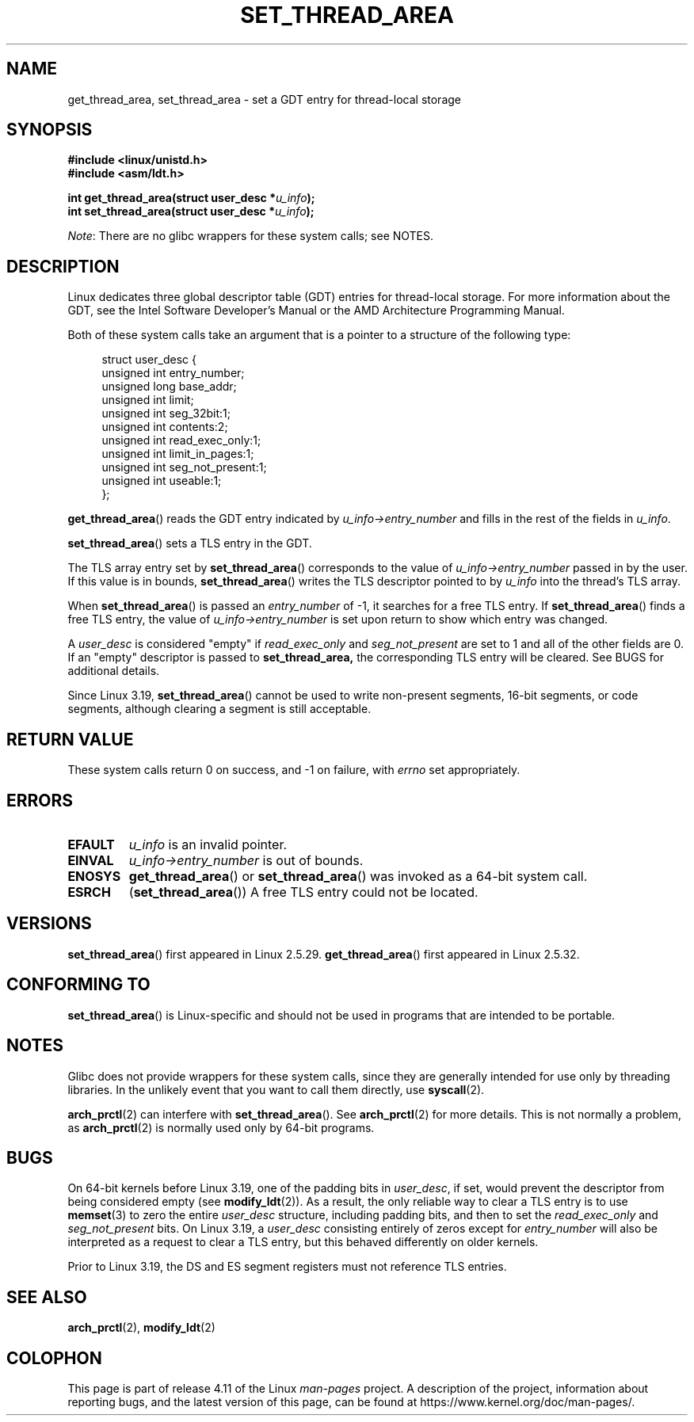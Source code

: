.\" Copyright (C) 2003 Free Software Foundation, Inc.
.\" Copyright (C) 2015 Andrew Lutomirski
.\" Author: Kent Yoder
.\"
.\" %%%LICENSE_START(GPL_NOVERSION_ONELINE)
.\" This file is distributed according to the GNU General Public License.
.\" %%%LICENSE_END
.\"
.TH SET_THREAD_AREA 2 2016-10-08 "Linux" "Linux Programmer's Manual"
.SH NAME
get_thread_area, set_thread_area \- set a GDT entry for thread-local storage
.SH SYNOPSIS
.nf
.B #include <linux/unistd.h>
.B #include <asm/ldt.h>

.BI "int get_thread_area(struct user_desc *" u_info );
.BI "int set_thread_area(struct user_desc *" u_info );
.fi

.IR Note :
There are no glibc wrappers for these system calls; see NOTES.
.SH DESCRIPTION
Linux dedicates three global descriptor table (GDT) entries for
thread-local storage.
For more information about the GDT, see the
Intel Software Developer's Manual or the AMD Architecture Programming Manual.

Both of these system calls take an argument that is a pointer
to a structure of the following type:

.nf
.in +4n
struct user_desc {
    unsigned int  entry_number;
    unsigned long base_addr;
    unsigned int  limit;
    unsigned int  seg_32bit:1;
    unsigned int  contents:2;
    unsigned int  read_exec_only:1;
    unsigned int  limit_in_pages:1;
    unsigned int  seg_not_present:1;
    unsigned int  useable:1;
};
.in
.fi

.BR get_thread_area ()
reads the GDT entry indicated by
.I u_info\->entry_number
and fills in the rest of the fields in
.IR u_info .

.BR set_thread_area ()
sets a TLS entry in the GDT.
.PP
The TLS array entry set by
.BR set_thread_area ()
corresponds to the value of
.I u_info\->entry_number
passed in by the user.
If this value is in bounds,
.BR set_thread_area ()
writes the TLS descriptor pointed to by
.I u_info
into the thread's TLS array.
.PP
When
.BR set_thread_area ()
is passed an
.I entry_number
of \-1, it searches for a free TLS entry.
If
.BR set_thread_area ()
finds a free TLS entry, the value of
.I u_info\->entry_number
is set upon return to show which entry was changed.
.PP
A
.I user_desc
is considered "empty" if
.I read_exec_only
and
.I seg_not_present
are set to 1 and all of the other fields are 0.
If an "empty" descriptor is passed to
.BR set_thread_area,
the corresponding TLS entry will be cleared.
See BUGS for additional details.
.PP
Since Linux 3.19,
.BR set_thread_area ()
cannot be used to write non-present segments, 16-bit segments, or code
segments, although clearing a segment is still acceptable.
.SH RETURN VALUE
These system calls
return 0 on success, and \-1 on failure, with
.I errno
set appropriately.
.SH ERRORS
.TP
.B EFAULT
\fIu_info\fP is an invalid pointer.
.TP
.B EINVAL
\fIu_info\->entry_number\fP is out of bounds.
.TP
.B ENOSYS
.BR get_thread_area ()
or
.BR set_thread_area ()
was invoked as a 64-bit system call.
.TP
.B ESRCH
.RB ( set_thread_area ())
A free TLS entry could not be located.
.SH VERSIONS
.BR set_thread_area ()
first appeared in Linux 2.5.29.
.BR get_thread_area ()
first appeared in Linux 2.5.32.
.SH CONFORMING TO
.BR set_thread_area ()
is Linux-specific and should not be used in programs that are intended
to be portable.
.SH NOTES
Glibc does not provide wrappers for these system calls,
since they are generally intended for use only by threading libraries.
In the unlikely event that you want to call them directly, use
.BR syscall (2).
.PP
.BR arch_prctl (2)
can interfere with
.BR set_thread_area ().
See
.BR arch_prctl (2)
for more details.
This is not normally a problem, as
.BR arch_prctl (2)
is normally used only by 64-bit programs.
.SH BUGS
On 64-bit kernels before Linux 3.19,
.\" commit e30ab185c490e9a9381385529e0fd32f0a399495
one of the padding bits in
.IR user_desc ,
if set, would prevent the descriptor from being considered empty (see
.BR modify_ldt (2)).
As a result, the only reliable way to clear a TLS entry is to use
.BR memset (3)
to zero the entire
.I user_desc
structure, including padding bits, and then to set the
.I read_exec_only
and
.I seg_not_present
bits.
On Linux 3.19, a
.I user_desc
consisting entirely of zeros except for
.I entry_number
will also be interpreted as a request to clear a TLS entry, but this
behaved differently on older kernels.
.PP
Prior to Linux 3.19, the DS and ES segment registers must not reference
TLS entries.
.SH SEE ALSO
.BR arch_prctl (2),
.BR modify_ldt (2)
.SH COLOPHON
This page is part of release 4.11 of the Linux
.I man-pages
project.
A description of the project,
information about reporting bugs,
and the latest version of this page,
can be found at
\%https://www.kernel.org/doc/man\-pages/.
